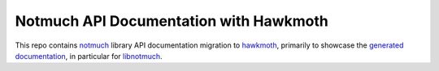 Notmuch API Documentation with Hawkmoth
=======================================

This repo contains notmuch_ library API documentation migration to
hawkmoth_, primarily to showcase the `generated documentation`_, in
particular for libnotmuch_.

.. _notmuch: https://notmuchmail.org

.. _hawkmoth: https://github.com/jnikula/hawkmoth/

.. _generated documentation: https://jnikula.github.io/notmuch-hawkmoth/

.. _libnotmuch: https://jnikula.github.io/notmuch-hawkmoth/man3/notmuch.html
